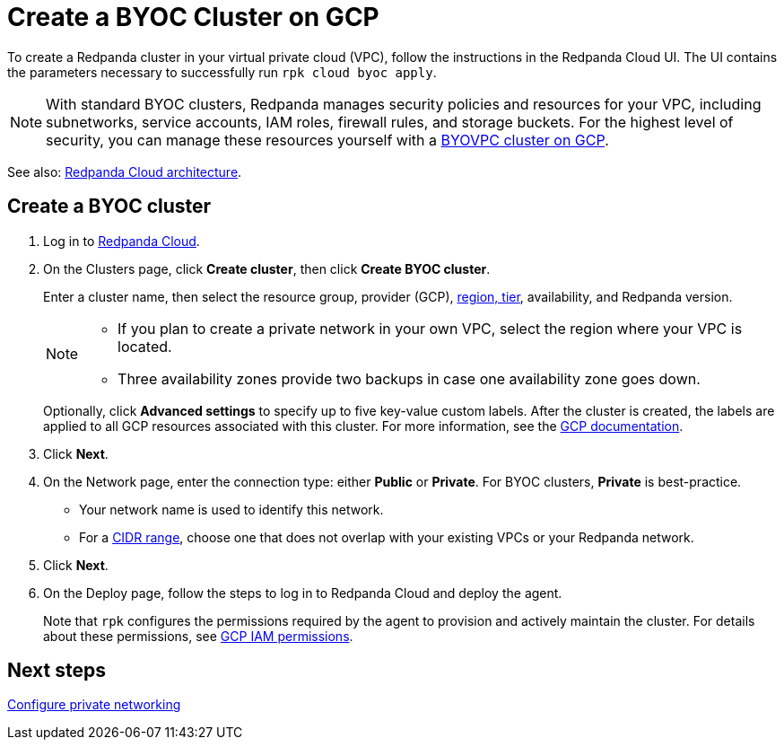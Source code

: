 = Create a BYOC Cluster on GCP
:description: Use the Redpanda Cloud UI to create a BYOC cluster on GCP.
:page-aliases: get-started:cluster-types/byoc/create-byoc-cluster-gcp.adoc, cloud:create-byoc-cluster-gcp.adoc, deploy:deployment-option/cloud/create-byoc-cluster-gcp

To create a Redpanda cluster in your virtual private cloud (VPC), follow the instructions in the Redpanda Cloud UI. The UI contains the parameters necessary to successfully run `rpk cloud byoc apply`.  

NOTE: With standard BYOC clusters, Redpanda manages security policies and resources for your VPC, including subnetworks, service accounts, IAM roles, firewall rules, and storage buckets. For the highest level of security, you can manage these resources yourself with a xref:get-started:cluster-types/byoc/gcp/vpc-byo-gcp.adoc[BYOVPC cluster on GCP].

See also: xref:get-started:cloud-overview.adoc#redpanda-cloud-architecture[Redpanda Cloud architecture].

== Create a BYOC cluster

. Log in to https://cloud.redpanda.com[Redpanda Cloud^].
. On the Clusters page, click *Create cluster*, then click *Create BYOC cluster*.
+
Enter a cluster name, then select the resource group, provider (GCP), xref:reference:tiers/byoc-tiers.adoc[region, tier], availability, and Redpanda version.
+
[NOTE]
====
* If you plan to create a private network in your own VPC, select the region where your VPC is located.
* Three availability zones provide two backups in case one availability zone goes down.
====
+ 
Optionally, click *Advanced settings* to specify up to five key-value custom labels. After the cluster is created, the labels are applied to all GCP resources associated with this cluster. For more information, see the https://cloud.google.com/compute/docs/labeling-resources[GCP documentation^].

. Click *Next*.
. On the Network page, enter the connection type: either *Public* or *Private*. For BYOC clusters, *Private* is best-practice.
** Your network name is used to identify this network.
** For a xref:networking:cidr-ranges.adoc[CIDR range], choose one that does not overlap with your existing VPCs or your Redpanda network.
. Click *Next*.
. On the Deploy page, follow the steps to log in to Redpanda Cloud and deploy the agent.
+
Note that `rpk` configures the permissions required by the agent to provision and actively maintain the cluster. For details about these permissions, see xref:security:authorization/cloud-iam-policies-gcp.adoc[GCP IAM permissions].

== Next steps

xref:networking:byoc/gcp/index.adoc[Configure private networking]
